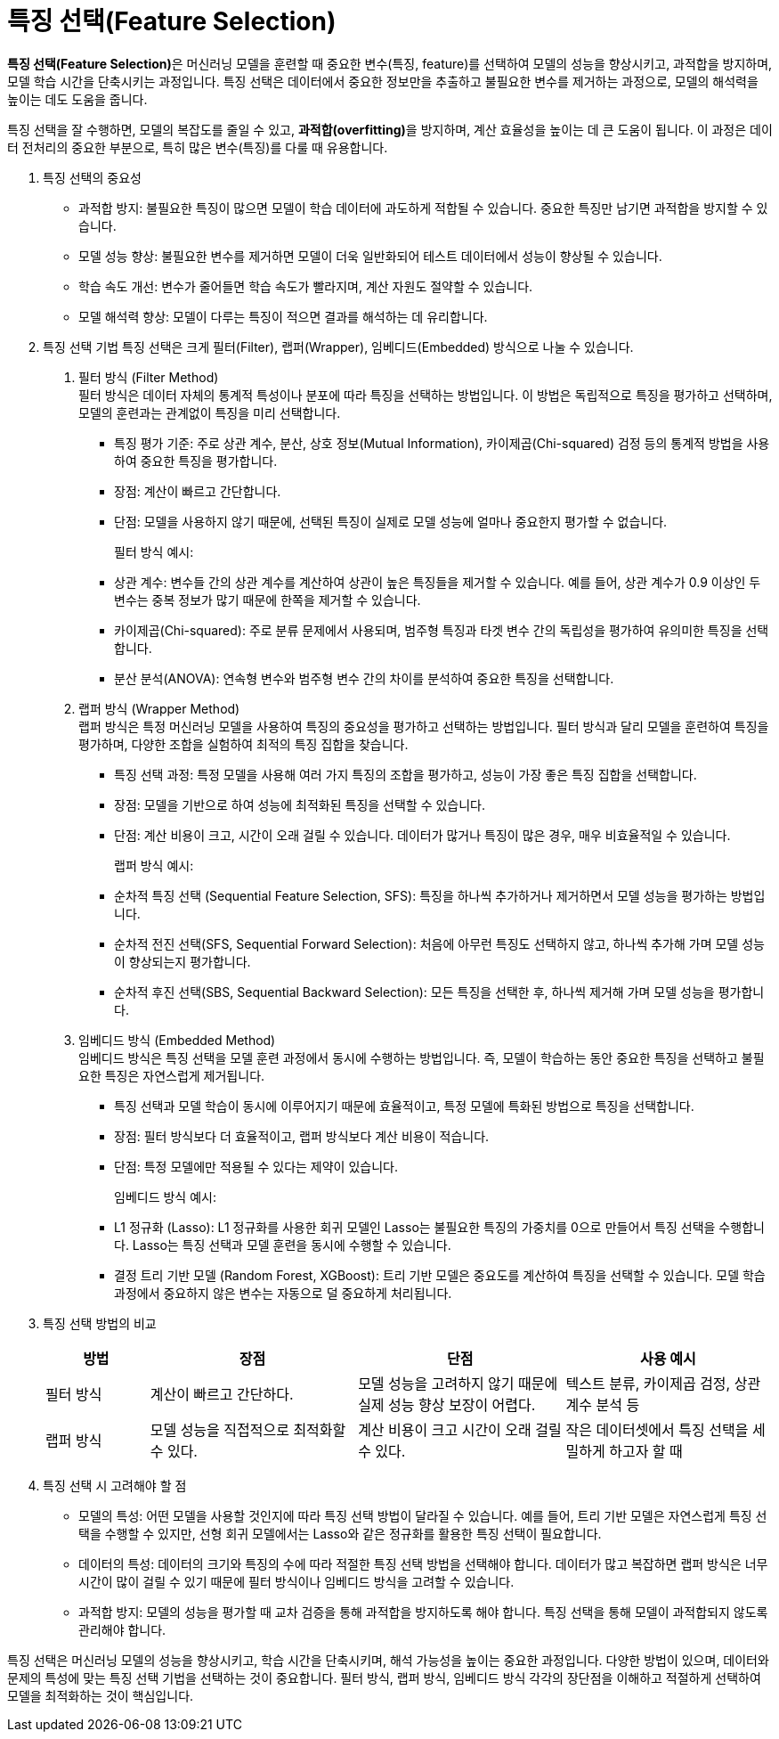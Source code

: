 = 특징 선택(Feature Selection)

**특징 선택(Feature Selection)**은 머신러닝 모델을 훈련할 때 중요한 변수(특징, feature)를 선택하여 모델의 성능을 향상시키고, 과적합을 방지하며, 모델 학습 시간을 단축시키는 과정입니다. 특징 선택은 데이터에서 중요한 정보만을 추출하고 불필요한 변수를 제거하는 과정으로, 모델의 해석력을 높이는 데도 도움을 줍니다.

특징 선택을 잘 수행하면, 모델의 복잡도를 줄일 수 있고, **과적합(overfitting)**을 방지하며, 계산 효율성을 높이는 데 큰 도움이 됩니다. 이 과정은 데이터 전처리의 중요한 부분으로, 특히 많은 변수(특징)를 다룰 때 유용합니다.

1. 특징 선택의 중요성
* 과적합 방지: 불필요한 특징이 많으면 모델이 학습 데이터에 과도하게 적합될 수 있습니다. 중요한 특징만 남기면 과적합을 방지할 수 있습니다.
* 모델 성능 향상: 불필요한 변수를 제거하면 모델이 더욱 일반화되어 테스트 데이터에서 성능이 향상될 수 있습니다.
* 학습 속도 개선: 변수가 줄어들면 학습 속도가 빨라지며, 계산 자원도 절약할 수 있습니다.
* 모델 해석력 향상: 모델이 다루는 특징이 적으면 결과를 해석하는 데 유리합니다.
2. 특징 선택 기법
특징 선택은 크게 필터(Filter), 랩퍼(Wrapper), 임베디드(Embedded) 방식으로 나눌 수 있습니다.
a. 필터 방식 (Filter Method) +
필터 방식은 데이터 자체의 통계적 특성이나 분포에 따라 특징을 선택하는 방법입니다. 이 방법은 독립적으로 특징을 평가하고 선택하며, 모델의 훈련과는 관계없이 특징을 미리 선택합니다.
*  특징 평가 기준: 주로 상관 계수, 분산, 상호 정보(Mutual Information), 카이제곱(Chi-squared) 검정 등의 통계적 방법을 사용하여 중요한 특징을 평가합니다.
* 장점: 계산이 빠르고 간단합니다.
* 단점: 모델을 사용하지 않기 때문에, 선택된 특징이 실제로 모델 성능에 얼마나 중요한지 평가할 수 없습니다.
+
필터 방식 예시:
+
* 상관 계수: 변수들 간의 상관 계수를 계산하여 상관이 높은 특징들을 제거할 수 있습니다. 예를 들어, 상관 계수가 0.9 이상인 두 변수는 중복 정보가 많기 때문에 한쪽을 제거할 수 있습니다.
* 카이제곱(Chi-squared): 주로 분류 문제에서 사용되며, 범주형 특징과 타겟 변수 간의 독립성을 평가하여 유의미한 특징을 선택합니다.
* 분산 분석(ANOVA): 연속형 변수와 범주형 변수 간의 차이를 분석하여 중요한 특징을 선택합니다.
b. 랩퍼 방식 (Wrapper Method) +
랩퍼 방식은 특정 머신러닝 모델을 사용하여 특징의 중요성을 평가하고 선택하는 방법입니다. 필터 방식과 달리 모델을 훈련하여 특징을 평가하며, 다양한 조합을 실험하여 최적의 특징 집합을 찾습니다.
* 특징 선택 과정: 특정 모델을 사용해 여러 가지 특징의 조합을 평가하고, 성능이 가장 좋은 특징 집합을 선택합니다.
* 장점: 모델을 기반으로 하여 성능에 최적화된 특징을 선택할 수 있습니다.
* 단점: 계산 비용이 크고, 시간이 오래 걸릴 수 있습니다. 데이터가 많거나 특징이 많은 경우, 매우 비효율적일 수 있습니다.
+
랩퍼 방식 예시:
+
* 순차적 특징 선택 (Sequential Feature Selection, SFS): 특징을 하나씩 추가하거나 제거하면서 모델 성능을 평가하는 방법입니다.
* 순차적 전진 선택(SFS, Sequential Forward Selection): 처음에 아무런 특징도 선택하지 않고, 하나씩 추가해 가며 모델 성능이 향상되는지 평가합니다.
* 순차적 후진 선택(SBS, Sequential Backward Selection): 모든 특징을 선택한 후, 하나씩 제거해 가며 모델 성능을 평가합니다.
c. 임베디드 방식 (Embedded Method) +
임베디드 방식은 특징 선택을 모델 훈련 과정에서 동시에 수행하는 방법입니다. 즉, 모델이 학습하는 동안 중요한 특징을 선택하고 불필요한 특징은 자연스럽게 제거됩니다.
* 특징 선택과 모델 학습이 동시에 이루어지기 때문에 효율적이고, 특정 모델에 특화된 방법으로 특징을 선택합니다.
* 장점: 필터 방식보다 더 효율적이고, 랩퍼 방식보다 계산 비용이 적습니다.
* 단점: 특정 모델에만 적용될 수 있다는 제약이 있습니다.
+
임베디드 방식 예시:
+
* L1 정규화 (Lasso): L1 정규화를 사용한 회귀 모델인 Lasso는 불필요한 특징의 가중치를 0으로 만들어서 특징 선택을 수행합니다. Lasso는 특징 선택과 모델 훈련을 동시에 수행할 수 있습니다.
* 결정 트리 기반 모델 (Random Forest, XGBoost): 트리 기반 모델은 중요도를 계산하여 특징을 선택할 수 있습니다. 모델 학습 과정에서 중요하지 않은 변수는 자동으로 덜 중요하게 처리됩니다.
3. 특징 선택 방법의 비교
+
[%header, cols="1,2,2,2"]
|===
|방법|장점|단점|사용 예시
|필터 방식|계산이 빠르고 간단하다.|모델 성능을 고려하지 않기 때문에 실제 성능 향상 보장이 어렵다.|텍스트 분류, 카이제곱 검정, 상관 계수 분석 등
|랩퍼 방식|모델 성능을 직접적으로 최적화할 수 있다.|계산 비용이 크고 시간이 오래 걸릴 수 있다.|작은 데이터셋에서 특징 선택을 세밀하게 하고자 할 때
|임베디드 방식|모델 학습과 특징 선택이 동시에 이루어져 효율적이다.|특정 모델에 의존적이고, 계산이 필터나 랩퍼보다는 느리다.	Lasso 회귀, 랜덤 포레스트, XGBoost 등
|===
4. 특징 선택 시 고려해야 할 점
* 모델의 특성: 어떤 모델을 사용할 것인지에 따라 특징 선택 방법이 달라질 수 있습니다. 예를 들어, 트리 기반 모델은 자연스럽게 특징 선택을 수행할 수 있지만, 선형 회귀 모델에서는 Lasso와 같은 정규화를 활용한 특징 선택이 필요합니다.
* 데이터의 특성: 데이터의 크기와 특징의 수에 따라 적절한 특징 선택 방법을 선택해야 합니다. 데이터가 많고 복잡하면 랩퍼 방식은 너무 시간이 많이 걸릴 수 있기 때문에 필터 방식이나 임베디드 방식을 고려할 수 있습니다.
* 과적합 방지: 모델의 성능을 평가할 때 교차 검증을 통해 과적합을 방지하도록 해야 합니다. 특징 선택을 통해 모델이 과적합되지 않도록 관리해야 합니다.

특징 선택은 머신러닝 모델의 성능을 향상시키고, 학습 시간을 단축시키며, 해석 가능성을 높이는 중요한 과정입니다. 다양한 방법이 있으며, 데이터와 문제의 특성에 맞는 특징 선택 기법을 선택하는 것이 중요합니다. 필터 방식, 랩퍼 방식, 임베디드 방식 각각의 장단점을 이해하고 적절하게 선택하여 모델을 최적화하는 것이 핵심입니다.